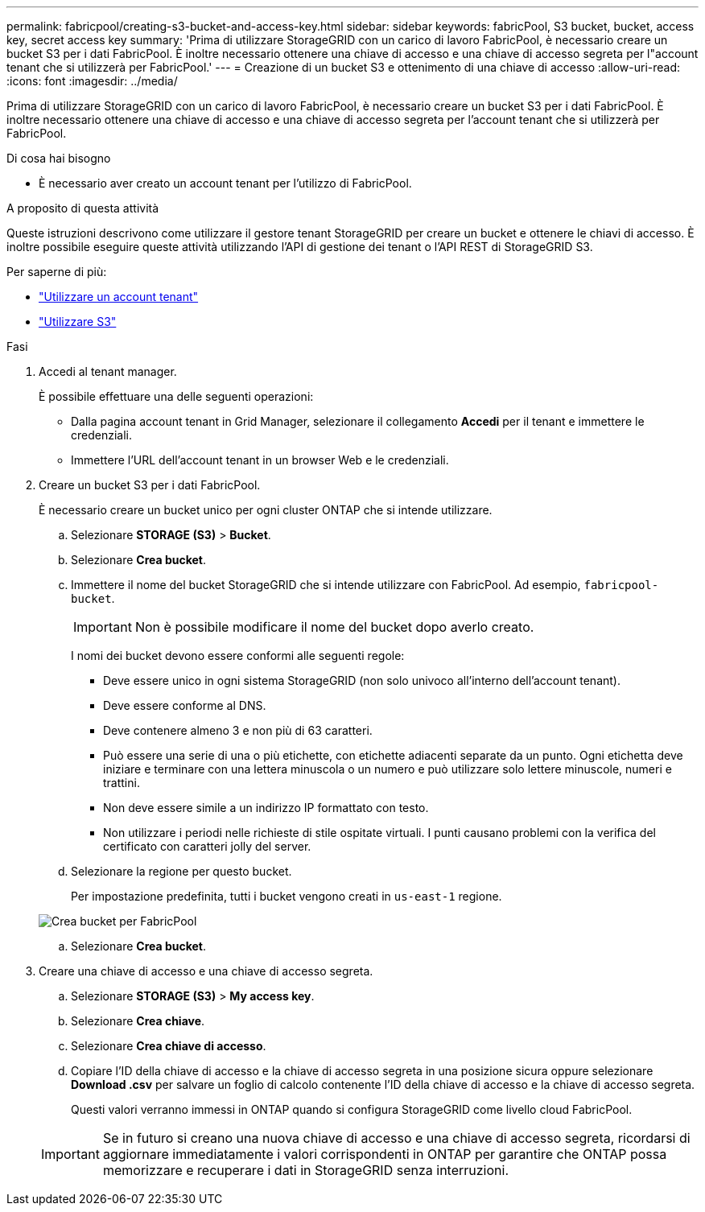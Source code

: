 ---
permalink: fabricpool/creating-s3-bucket-and-access-key.html 
sidebar: sidebar 
keywords: fabricPool, S3 bucket, bucket, access key, secret access key 
summary: 'Prima di utilizzare StorageGRID con un carico di lavoro FabricPool, è necessario creare un bucket S3 per i dati FabricPool. È inoltre necessario ottenere una chiave di accesso e una chiave di accesso segreta per l"account tenant che si utilizzerà per FabricPool.' 
---
= Creazione di un bucket S3 e ottenimento di una chiave di accesso
:allow-uri-read: 
:icons: font
:imagesdir: ../media/


[role="lead"]
Prima di utilizzare StorageGRID con un carico di lavoro FabricPool, è necessario creare un bucket S3 per i dati FabricPool. È inoltre necessario ottenere una chiave di accesso e una chiave di accesso segreta per l'account tenant che si utilizzerà per FabricPool.

.Di cosa hai bisogno
* È necessario aver creato un account tenant per l'utilizzo di FabricPool.


.A proposito di questa attività
Queste istruzioni descrivono come utilizzare il gestore tenant StorageGRID per creare un bucket e ottenere le chiavi di accesso. È inoltre possibile eseguire queste attività utilizzando l'API di gestione dei tenant o l'API REST di StorageGRID S3.

Per saperne di più:

* link:../tenant/index.html["Utilizzare un account tenant"]
* link:../s3/index.html["Utilizzare S3"]


.Fasi
. Accedi al tenant manager.
+
È possibile effettuare una delle seguenti operazioni:

+
** Dalla pagina account tenant in Grid Manager, selezionare il collegamento *Accedi* per il tenant e immettere le credenziali.
** Immettere l'URL dell'account tenant in un browser Web e le credenziali.


. Creare un bucket S3 per i dati FabricPool.
+
È necessario creare un bucket unico per ogni cluster ONTAP che si intende utilizzare.

+
.. Selezionare *STORAGE (S3)* > *Bucket*.
.. Selezionare *Crea bucket*.
.. Immettere il nome del bucket StorageGRID che si intende utilizzare con FabricPool. Ad esempio, `fabricpool-bucket`.
+

IMPORTANT: Non è possibile modificare il nome del bucket dopo averlo creato.

+
I nomi dei bucket devono essere conformi alle seguenti regole:

+
*** Deve essere unico in ogni sistema StorageGRID (non solo univoco all'interno dell'account tenant).
*** Deve essere conforme al DNS.
*** Deve contenere almeno 3 e non più di 63 caratteri.
*** Può essere una serie di una o più etichette, con etichette adiacenti separate da un punto. Ogni etichetta deve iniziare e terminare con una lettera minuscola o un numero e può utilizzare solo lettere minuscole, numeri e trattini.
*** Non deve essere simile a un indirizzo IP formattato con testo.
*** Non utilizzare i periodi nelle richieste di stile ospitate virtuali. I punti causano problemi con la verifica del certificato con caratteri jolly del server.


.. Selezionare la regione per questo bucket.
+
Per impostazione predefinita, tutti i bucket vengono creati in `us-east-1` regione.

+
image::../media/create_bucket_for_fabricpool.png[Crea bucket per FabricPool]

.. Selezionare *Crea bucket*.


. Creare una chiave di accesso e una chiave di accesso segreta.
+
.. Selezionare *STORAGE (S3)* > *My access key*.
.. Selezionare *Crea chiave*.
.. Selezionare *Crea chiave di accesso*.
.. Copiare l'ID della chiave di accesso e la chiave di accesso segreta in una posizione sicura oppure selezionare *Download .csv* per salvare un foglio di calcolo contenente l'ID della chiave di accesso e la chiave di accesso segreta.
+
Questi valori verranno immessi in ONTAP quando si configura StorageGRID come livello cloud FabricPool.

+

IMPORTANT: Se in futuro si creano una nuova chiave di accesso e una chiave di accesso segreta, ricordarsi di aggiornare immediatamente i valori corrispondenti in ONTAP per garantire che ONTAP possa memorizzare e recuperare i dati in StorageGRID senza interruzioni.




